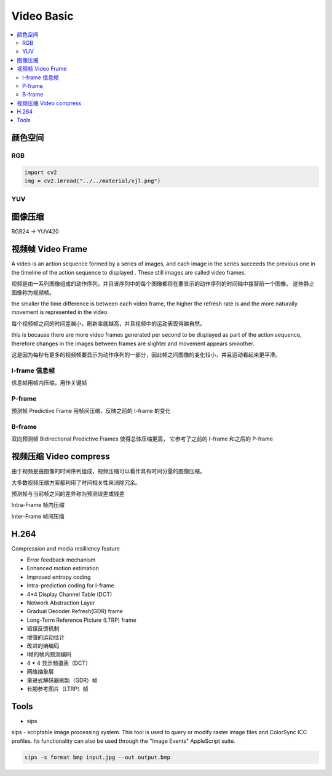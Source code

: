 ###############
Video Basic
###############

.. contents::
   :local:



颜色空间
========================

RGB
-------------------------

.. code-block:: python

    import cv2
    img = cv2.imread("../../material/xjl.png")



YUV
------------------------



图像压缩
========================

RGB24 -> YUV420



视频帧 Video Frame
==========================

| A video is an action sequence formed by a series of images, and each image in the series succeeds the previous one in the timeline of the action sequence to displayed . These still images are called video frames.

视频是由一系列图像组成的动作序列，并且该序列中的每个图像都将在要显示的动作序列的时间轴中接替前一个图像。 这些静止图像称为视频帧。

| the smaller the time difference is between each video frame, the higher the refresh rate is and the more naturally movement is represented in the video.

每个视频帧之间的时间差越小，刷新率就越高，并且视频中的运动表现得越自然。

| this is because there are more video frames generated per second to be displayed as part of the action sequence, therefore changes in the images between frames are slighter and movement appears smoother.

这是因为每秒有更多的视频帧要显示为动作序列的一部分，因此帧之间图像的变化较小，并且运动看起来更平滑。


I-frame 信息帧
---------------------
信息帧用帧内压缩，用作关键帧


P-frame
---------------------
预测帧 Predictive Frame 用帧间压缩，反映之前的 I-frame 的变化



B-frame
---------------------
双向预测帧 Bidirectional Predictive Frames 使得总体压缩更高， 它参考了之前的 I-frame 和之后的 P-frame
 



视频压缩 Video compress
===========================

由于视频是由图像的时间序列组成，视频压缩可以看作具有时间分量的图像压缩。

大多数视频压缩方案都利用了时间相关性来消除冗余。

预测帧与当前帧之间的差异称为预测误差或残差             


Intra-Frame 帧内压缩

Inter-Frame 帧间压缩


H.264
===========================

Compression and media resilliency feature

* Error feedback mechanism
* Enhanced motion estimation
* Improved entropy coding
* Intra-prediction coding for I-frame
* 4*4 Display Channel Table (DCT)
* Network Abstraction Layer
* Gradual Decoder Refresh(GDR) frame
* Long-Term Reference Picture (LTRP) frame

* 错误反馈机制
* 增强的运动估计
* 改进的熵编码
* I帧的帧内预测编码
* 4 * 4 显示频道表（DCT）
* 网络抽象层
* 渐进式解码器刷新（GDR）帧
* 长期参考图片（LTRP）帧


 


Tools
=================================

* sips

sips - scriptable image processing system.
This tool is used to query or modify raster image files and ColorSync ICC profiles.
Its functionality can also be used through the "Image Events" AppleScript suite.

.. code-block::

    sips -s format bmp input.jpg --out output.bmp